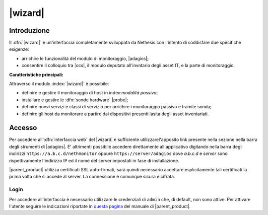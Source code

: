 .. index::
   single: Wizard

.. _wizard-section:

========
|wizard|
========


Introduzione
============

Il :dfn:`|wizard|` è un'interfaccia completamente sviluppata da Nethesis con l'intento di soddisfare 
due specifiche esigenze:

* arrichire le funzionalità del modulo di monitoraggio, |adagios|;
* consentire il colloquio tra |ocs|, il modulo deputato all'invntario degli asset IT, e la parte di monitoraggio.

**Caratteristiche principali:**

Attraverso il modulo :index:`|wizard|` è possibile:

* definire e gestire il monitoraggio di host in index:`modalità passiva`;
* installare e gestire le :dfn:`sonde hardware` |probe|;
* definire nuovi servizi e classi di servizio per arrichire i monitoraggio passivo e tramite sonda;
* definire gli host da monitorare a partire dai dispositivi presenti lasita degli asset inventariati.


Accesso
=======

Per accedere all':dfn:`interfaccia web` del |wizard| è sufficiente utilizzarel'apposito link presente nella sezione 
nella barra degli strumenti di |adagios|.
E' altrimenti possibile accedere direttamente all'applicativo digitando nella barra degli indirizzi ``https://a.b.c.d/nethmonitor`` 
oppure ``https://server/adagios`` dove *a.b.c.d* e *server* sono rispettivamente l'indirizzo IP ed il nome del server 
impostati in fase di installazione.


|parent_product| utilizza certificati SSL auto-firmati, sarà quindi necessario
accettare esplicitamente tali certificati la prima volta che si accede al server.
La connessione è comunque sicura e cifrata.

Login
-----

Per accedere all'interfaccia è necessario utilizzare le credenziali di ``admin`` che, di default,
non sono attive.
Per attivare l'utente seguire le indicazioni riportate in `questa pagina <http://nethserver.docs.nethesis.it/it/latest/accounts.html#admin-user-section>`_ del manuale di |parent_product|.
